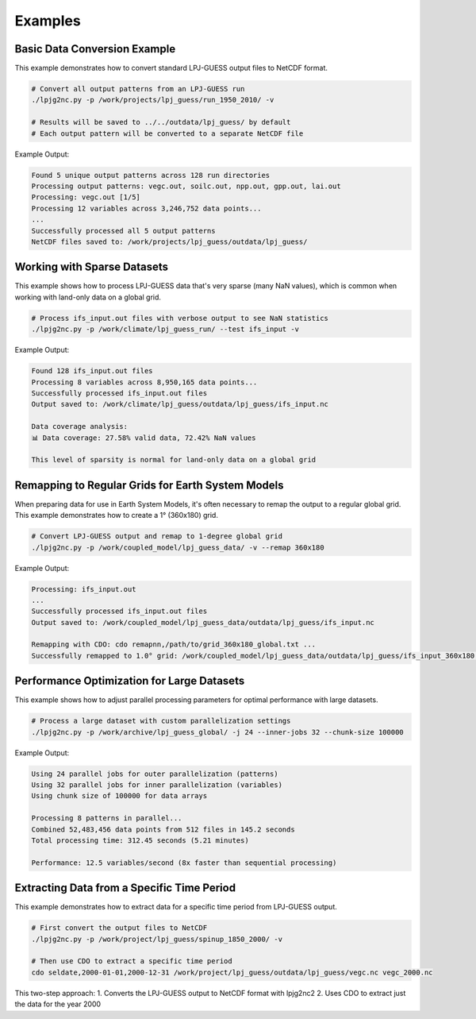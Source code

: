 .. _examples:

Examples
========

Basic Data Conversion Example
----------------------------

This example demonstrates how to convert standard LPJ-GUESS output files to NetCDF format.

.. code-block:: bash

    # Convert all output patterns from an LPJ-GUESS run
    ./lpjg2nc.py -p /work/projects/lpj_guess/run_1950_2010/ -v
    
    # Results will be saved to ../../outdata/lpj_guess/ by default
    # Each output pattern will be converted to a separate NetCDF file

Example Output:

.. code-block:: text

    Found 5 unique output patterns across 128 run directories
    Processing output patterns: vegc.out, soilc.out, npp.out, gpp.out, lai.out
    Processing: vegc.out [1/5]
    Processing 12 variables across 3,246,752 data points...
    ...
    Successfully processed all 5 output patterns
    NetCDF files saved to: /work/projects/lpj_guess/outdata/lpj_guess/

Working with Sparse Datasets
---------------------------

This example shows how to process LPJ-GUESS data that's very sparse (many NaN values), which is common when working with land-only data on a global grid.

.. code-block:: bash

    # Process ifs_input.out files with verbose output to see NaN statistics
    ./lpjg2nc.py -p /work/climate/lpj_guess_run/ --test ifs_input -v
    
Example Output:

.. code-block:: text

    Found 128 ifs_input.out files
    Processing 8 variables across 8,950,165 data points...
    Successfully processed ifs_input.out files
    Output saved to: /work/climate/lpj_guess/outdata/lpj_guess/ifs_input.nc
    
    Data coverage analysis:
    📊 Data coverage: 27.58% valid data, 72.42% NaN values
    
    This level of sparsity is normal for land-only data on a global grid

Remapping to Regular Grids for Earth System Models
-------------------------------------------------

When preparing data for use in Earth System Models, it's often necessary to remap the output to a regular global grid. This example demonstrates how to create a 1° (360x180) grid.

.. code-block:: bash

    # Convert LPJ-GUESS output and remap to 1-degree global grid
    ./lpjg2nc.py -p /work/coupled_model/lpj_guess_data/ -v --remap 360x180
    
Example Output:

.. code-block:: text

    Processing: ifs_input.out
    ...
    Successfully processed ifs_input.out files
    Output saved to: /work/coupled_model/lpj_guess_data/outdata/lpj_guess/ifs_input.nc
    
    Remapping with CDO: cdo remapnn,/path/to/grid_360x180_global.txt ...
    Successfully remapped to 1.0° grid: /work/coupled_model/lpj_guess_data/outdata/lpj_guess/ifs_input_360x180.nc

Performance Optimization for Large Datasets
------------------------------------------

This example shows how to adjust parallel processing parameters for optimal performance with large datasets.

.. code-block:: bash

    # Process a large dataset with custom parallelization settings
    ./lpjg2nc.py -p /work/archive/lpj_guess_global/ -j 24 --inner-jobs 32 --chunk-size 100000
    
Example Output:

.. code-block:: text

    Using 24 parallel jobs for outer parallelization (patterns)
    Using 32 parallel jobs for inner parallelization (variables)
    Using chunk size of 100000 for data arrays
    
    Processing 8 patterns in parallel...
    Combined 52,483,456 data points from 512 files in 145.2 seconds
    Total processing time: 312.45 seconds (5.21 minutes)
    
    Performance: 12.5 variables/second (8x faster than sequential processing)

Extracting Data from a Specific Time Period
------------------------------------------

This example demonstrates how to extract data for a specific time period from LPJ-GUESS output.

.. code-block:: bash

    # First convert the output files to NetCDF
    ./lpjg2nc.py -p /work/project/lpj_guess/spinup_1850_2000/ -v
    
    # Then use CDO to extract a specific time period
    cdo seldate,2000-01-01,2000-12-31 /work/project/lpj_guess/outdata/lpj_guess/vegc.nc vegc_2000.nc
    
This two-step approach:
1. Converts the LPJ-GUESS output to NetCDF format with lpjg2nc2
2. Uses CDO to extract just the data for the year 2000
